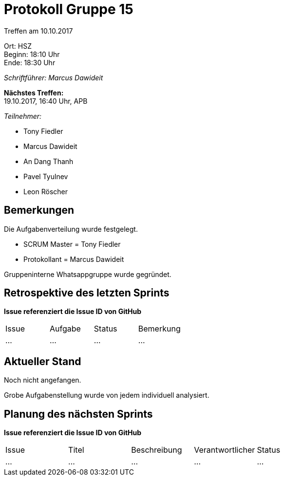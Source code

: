 = Protokoll Gruppe 15

Treffen am 10.10.2017

Ort:      HSZ +
Beginn:   18:10 Uhr +
Ende:     18:30 Uhr

__Schriftführer: Marcus Dawideit__

*Nächstes Treffen:* +
19.10.2017, 16:40 Uhr, APB

__Teilnehmer:__
//Tabellarisch oder Aufzählung, Kennzeichnung von Teilnehmern mit besonderer Rolle (z.B. Kunde)

- Tony Fiedler
- Marcus Dawideit
- An Dang Thanh
- Pavel Tyulnev
- Leon Röscher

== Bemerkungen
Die Aufgabenverteilung wurde festgelegt.

- SCRUM Master = Tony Fiedler
- Protokollant = Marcus Dawideit

Gruppeninterne Whatsappgruppe wurde gegründet.

== Retrospektive des letzten Sprints
*Issue referenziert die Issue ID von GitHub*
// Wie ist der Status der im letzten Sprint erstellten Issues/veteilten Aufgaben?

// See http://asciidoctor.org/docs/user-manual/=tables
[option="headers"]
|===
|Issue |Aufgabe |Status |Bemerkung
|…     |…       |…      |…
|===


== Aktueller Stand
Noch nicht angefangen.

Grobe Aufgabenstellung wurde von jedem individuell analysiert.



== Planung des nächsten Sprints
*Issue referenziert die Issue ID von GitHub*

// See http://asciidoctor.org/docs/user-manual/=tables
[option="headers"]
|===
|Issue |Titel |Beschreibung |Verantwortlicher |Status
|…     |…     |…            |…                |…
|===
